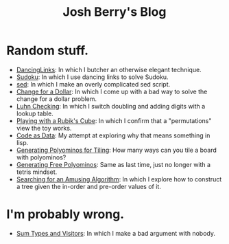 #+TITLE: Josh Berry's Blog
#+HTML_HEAD_EXTRA: <link rel="stylesheet" type="text/css" href="org-overrides.css" />

* Random stuff.

   - [[./DancingLinks.org][DancingLinks]]: In which I butcher an otherwise elegant technique.
   - [[file:Sudoku.org][Sudoku]]: In which I use dancing links to solve Sudoku.
   - [[file:searching-delimited-log-files.org][sed]]: In which I make an overly complicated sed script.
   - [[file:ChangeForDollar.org][Change for a Dollar]]: In which I come up with a bad way to solve
     the change for a dollar problem.
   - [[file:luhn.org][Luhn Checking]]: In which I switch doubling and adding digits with
     a lookup table.
   - [[file:cube-permutations-1.org][Playing with a Rubik's Cube]]: In which I confirm that a
     "permutations" view the toy works.
   - [[file:CodeAsData.org][Code as Data]]: My attempt at exploring why that means something in
     lisp.
   - [[file:generating-polyominos.org][Generating Polyominos for Tiling]]: How many ways can you tile a
     board with polyominos?
   - [[file:generating-free-polyominos.org][Generating Free Polyominos]]: Same as last time, just no longer
     with a tetris mindset.
   - [[file:AmusingAlgorithm.org][Searching for an Amusing Algorithm]]: In which I explore how to
     construct a tree given the in-order and pre-order values of it.


* I'm probably wrong.

   - [[file:sum-types.org][Sum Types and Visitors]]: In which I make a bad argument with nobody.
